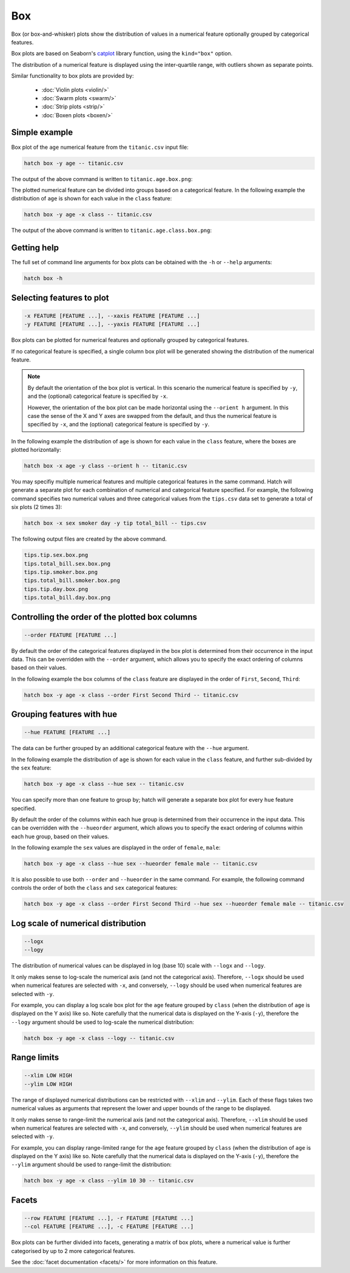 Box 
*********

Box (or box-and-whisker) plots show the distribution of values in a numerical feature optionally grouped by categorical features.

Box plots are based on Seaborn's `catplot <https://seaborn.pydata.org/generated/seaborn.catplot.html/>`_ library function, using the ``kind="box"`` option.

The distribution of a numerical feature is displayed using the inter-quartile range, with outliers shown as separate points.

Similar functionality to box plots are provided by:

 * :doc:`Violin plots <violin/>`
 * :doc:`Swarm plots <swarm/>`
 * :doc:`Strip plots <strip/>` 
 * :doc:`Boxen plots <boxen/>` 

Simple example
==============

Box plot of the ``age`` numerical feature from the ``titanic.csv`` input file:

.. code-block:: bash

    hatch box -y age -- titanic.csv 

The output of the above command is written to ``titanic.age.box.png``:

.. image:: ../images/titanic.age.box.png
       :width: 600px
       :height: 600px
       :align: center
       :alt: Box plot showing the distribution of age for the titanic data set


The plotted numerical feature can be divided into groups based on a categorical feature.
In the following example the distribution of ``age`` is shown for each value in the ``class`` feature:

.. code-block:: bash

    hatch box -y age -x class -- titanic.csv 

The output of the above command is written to ``titanic.age.class.box.png``:

.. image:: ../images/titanic.age.class.box.png
       :width: 600px
       :height: 600px
       :align: center
       :alt: Box plot showing the distribution of age for each class in the titanic data set

Getting help
============

The full set of command line arguments for box plots can be obtained with the ``-h`` or ``--help``
arguments:

.. code-block:: bash

    hatch box -h

Selecting features to plot
==========================

.. code-block:: 

  -x FEATURE [FEATURE ...], --xaxis FEATURE [FEATURE ...]
  -y FEATURE [FEATURE ...], --yaxis FEATURE [FEATURE ...]

Box plots can be plotted for numerical features and optionally grouped by categorical features.

If no categorical feature is specified, a single column box plot will be generated showing
the distribution of the numerical feature.

.. note:: 

    By default the orientation of the box plot is vertical. In this scenario
    the numerical feature is specified by ``-y``, and the (optional) categorical feature is specified
    by ``-x``.
    
    However, the orientation of the box plot can be made horizontal using the ``--orient h`` argument.
    In this case the sense of the X and Y axes are swapped from the default, and thus
    the numerical feature is specified by ``-x``, and the (optional) categorical feature is specified
    by ``-y``.

In the following example the distribution of ``age`` is shown for each value in the ``class`` feature,
where the boxes are plotted horizontally:

.. code-block:: bash

    hatch box -x age -y class --orient h -- titanic.csv

.. image:: ../images/titanic.class.age.box.horizontal.png
       :width: 600px
       :height: 600px
       :align: center
       :alt: Box plot showing the distribution of age for each class in the titanic data set, shown horizontally

You may specifiy multiple numerical features and multiple categorical features in the same command.
Hatch will generate a separate plot for each combination of numerical and categorical feature
specified. For example, the following command specifies two numerical values and three categorical
values from the ``tips.csv`` data set to generate a total of six plots (2 times 3):

.. code-block:: bash

    hatch box -x sex smoker day -y tip total_bill -- tips.csv

The following output files are created by the above command.

.. code-block:: bash

    tips.tip.sex.box.png
    tips.total_bill.sex.box.png
    tips.tip.smoker.box.png
    tips.total_bill.smoker.box.png
    tips.tip.day.box.png
    tips.total_bill.day.box.png

Controlling the order of the plotted box columns
================================================

.. code-block:: 

    --order FEATURE [FEATURE ...]

By default the order of the categorical features displayed in the box plot is determined from their occurrence in the input data.
This can be overridden with the ``--order`` argument, which allows you to specify the exact ordering of columns based on their values. 

In the following example the box columns of the ``class`` feature are displayed in the order of ``First``, ``Second``, ``Third``:

.. code-block:: bash

    hatch box -y age -x class --order First Second Third -- titanic.csv

.. image:: ../images/titanic.age.class.box.order.png
       :width: 600px
       :height: 600px
       :align: center
       :alt: Box plot showing the distribution of age for each class in the titanic data set, shown in a specified order

Grouping features with hue 
==========================

.. code-block:: 

  --hue FEATURE [FEATURE ...]

The data can be further grouped by an additional categorical feature with the ``--hue`` argument.

In the following example the distribution of ``age`` is shown for each value in the ``class`` feature, and further sub-divided by the ``sex`` feature:

.. code-block:: bash

    hatch box -y age -x class --hue sex -- titanic.csv

.. image:: ../images/titanic.age.class.sex.box.png
       :width: 600px
       :height: 600px
       :align: center
       :alt: Box plot showing the distribution of age for each class in the titanic data set, grouped by class and sex 


You can specify more than one feature to group by; hatch will generate a separate box plot for every ``hue`` feature specified.

By default the order of the columns within each hue group is determined from their occurrence in the input data. 
This can be overridden with the ``--hueorder`` argument, which allows you to specify the exact ordering of columns within each hue group, based on their values. 

In the following example the ``sex`` values are displayed in the order of ``female``, ``male``: 

.. code-block:: bash

    hatch box -y age -x class --hue sex --hueorder female male -- titanic.csv

.. image:: ../images/titanic.age.class.sex.box.hueorder.png
       :width: 600px
       :height: 600px
       :align: center
       :alt: Count plot showing the frequency of the categorical values in the embark_town feature from the titanic.csv file, grouped by the class feature, displayed in a specified order

It is also possible to use both ``--order`` and ``--hueorder`` in the same command. For example, the following command controls
the order of both the ``class`` and ``sex`` categorical features:

.. code-block:: bash

    hatch box -y age -x class --order First Second Third --hue sex --hueorder female male -- titanic.csv

.. image:: ../images/titanic.age.class.sex.box.order.hueorder.png
       :width: 600px
       :height: 600px
       :align: center
       :alt: Count plot showing the frequency of the categorical values in the embark_town feature from the titanic.csv file, grouped by the class feature, displayed in a specified order

Log scale of numerical distribution 
===================================

.. code-block:: 

  --logx
  --logy

The distribution of numerical values can be displayed in log (base 10) scale with ``--logx`` and ``--logy``. 

It only makes sense to log-scale the numerical axis (and not the categorical axis). Therefore, ``--logx`` should be used when numerical features are selected with ``-x``, and
conversely, ``--logy`` should be used when numerical features are selected with ``-y``.

For example, you can display a log scale box plot for the ``age`` feature grouped by ``class`` (when the distribution of ``age`` is displayed on the Y axis) like so. Note carefully that the numerical data is displayed on the Y-axis (``-y``), therefore the ``--logy`` argument should be used to log-scale the numerical distribution:

.. code-block:: bash

    hatch box -y age -x class --logy -- titanic.csv 

Range limits
============

.. code-block:: 

  --xlim LOW HIGH 
  --ylim LOW HIGH

The range of displayed numerical distributions can be restricted with ``--xlim`` and ``--ylim``. Each of these flags takes two numerical values as arguments that represent the lower and upper bounds of the range to be displayed.

It only makes sense to range-limit the numerical axis (and not the categorical axis). Therefore, ``--xlim`` should be used when numerical features are selected with ``-x``, and
conversely, ``--ylim`` should be used when numerical features are selected with ``-y``.

For example, you can display range-limited range for the ``age`` feature grouped by ``class`` (when the distribution of ``age`` is displayed on the Y axis) like so.
Note carefully that the numerical 
data is displayed on the Y-axis (``-y``), therefore the ``--ylim`` argument should be used to range-limit the distribution: 

.. code-block:: bash

    hatch box -y age -x class --ylim 10 30 -- titanic.csv

Facets
======

.. code-block:: 

 --row FEATURE [FEATURE ...], -r FEATURE [FEATURE ...]
 --col FEATURE [FEATURE ...], -c FEATURE [FEATURE ...]

Box plots can be further divided into facets, generating a matrix of box plots, where a numerical value is
further categorised by up to 2 more categorical features.

See the :doc:`facet documentation <facets/>` for more information on this feature.
